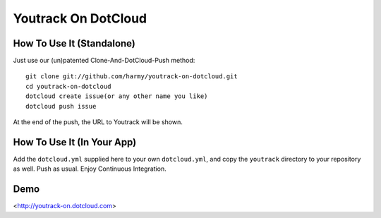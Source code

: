Youtrack On DotCloud
===================


How To Use It (Standalone)
--------------------------

Just use our (un)patented Clone-And-DotCloud-Push method::

  git clone git://github.com/harmy/youtrack-on-dotcloud.git
  cd youtrack-on-dotcloud
  dotcloud create issue(or any other name you like)
  dotcloud push issue

At the end of the push, the URL to Youtrack will be shown.


How To Use It (In Your App)
---------------------------

Add the ``dotcloud.yml`` supplied here to your own ``dotcloud.yml``,
and copy the ``youtrack`` directory to your repository as well. Push as
usual. Enjoy Continuous Integration.


Demo
-------
<http://youtrack-on.dotcloud.com>